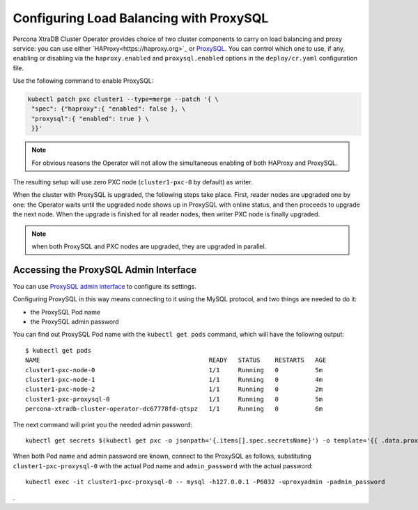 .. proxysql-conf::

Configuring Load Balancing with ProxySQL
========================================

Percona XtraDB Cluster Operator provides choice of two cluster components to
carry on load balancing and proxy service: you can use either `HAProxy<https://haproxy.org>`_ or `ProxySQL <https://proxysql.com/>`_.
You can control which one to use, if any, enabling or disabling via the
``haproxy.enabled`` and ``proxysql.enabled`` options in the ``deploy/cr.yaml``
configuration file. 

Use the following command to enable ProxySQL:

.. code:: bash

   kubectl patch pxc cluster1 --type=merge --patch '{ \
    "spec": {"haproxy":{ "enabled": false }, \
    "proxysql":{ "enabled": true } \
    }}'

.. note:: For obvious reasons the Operator will not allow the simultaneous
   enabling of both HAProxy and ProxySQL.

The resulting setup will use zero PXC node (``cluster1-pxc-0`` by default)
as writer. 

When the cluster with ProxySQL is upgraded, the following steps
take place. First, reader nodes are upgraded one by one: the Operator waits
until the upgraded node shows up in ProxySQL with online status, and then
proceeds to upgrade the next node. When the upgrade is finished for all reader
nodes, then writer PXC node is finally upgraded.

.. note:: when both ProxySQL and PXC nodes are upgraded, they are upgraded
   in parallel.

Accessing the ProxySQL Admin Interface
--------------------------------------

You can use `ProxySQL admin interface <https://www.percona.com/blog/2017/06/07/proxysql-admin-interface-not-typical-mysql-server/>`_ to  configure its settings.

Configuring ProxySQL in this way means connecting to it using the MySQL
protocol, and two things are needed to do it:

* the ProxySQL Pod name
* the ProxySQL admin password

You can find out ProxySQL Pod name with the ``kubectl get pods`` command,
which will have the following output::

  $ kubectl get pods
  NAME                                              READY   STATUS    RESTARTS   AGE
  cluster1-pxc-node-0                               1/1     Running   0          5m
  cluster1-pxc-node-1                               1/1     Running   0          4m
  cluster1-pxc-node-2                               1/1     Running   0          2m
  cluster1-pxc-proxysql-0                           1/1     Running   0          5m
  percona-xtradb-cluster-operator-dc67778fd-qtspz   1/1     Running   0          6m

The next command will print you the needed admin password::

  kubectl get secrets $(kubectl get pxc -o jsonpath='{.items[].spec.secretsName}') -o template='{{ .data.proxyadmin | base64decode }}'

When both Pod name and admin password are known, connect to the ProxySQL as
follows, substituting ``cluster1-pxc-proxysql-0`` with the actual Pod name and
``admin_password`` with the actual password::

  kubectl exec -it cluster1-pxc-proxysql-0 -- mysql -h127.0.0.1 -P6032 -uproxyadmin -padmin_password

.

